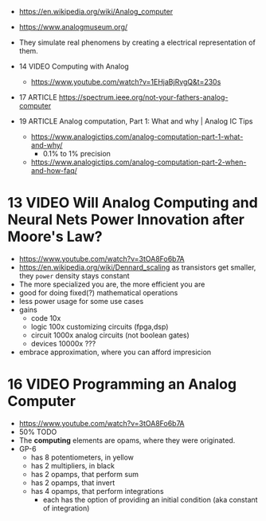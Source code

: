 - https://en.wikipedia.org/wiki/Analog_computer
- https://www.analogmuseum.org/

- They simulate real phenomens by creating a electrical representation of them.

- 14 VIDEO Computing with Analog
  - https://www.youtube.com/watch?v=1EHjaBjRvgQ&t=230s
- 17 ARTICLE https://spectrum.ieee.org/not-your-fathers-analog-computer
- 19 ARTICLE Analog computation, Part 1: What and why | Analog IC Tips
  - https://www.analogictips.com/analog-computation-part-1-what-and-why/
    - 0.1% to 1% precision
  - https://www.analogictips.com/analog-computation-part-2-when-and-how-faq/

* 13 VIDEO Will Analog Computing and Neural Nets Power Innovation after Moore's Law?
  - https://www.youtube.com/watch?v=3tOA8Fo6b7A
  - https://en.wikipedia.org/wiki/Dennard_scaling
    as transistors get smaller, they =power= density stays constant
    [[https://www.researchgate.net/publication/330893452/figure/fig1/AS:993832694992898@1613959587856/The-Dennard-scaling-failed-around-the-middle-of-the-2000s-24.png]]
  - The more specialized you are, the more efficient you are
    [[https://semiwiki.com/wp-content/uploads/2018/09/22341-broderson_efficiency.jpg]]
  - good for doing fixed(?) mathematical operations
  - less power usage for some use cases
  - gains
    - code       10x
    - logic     100x customizing circuits (fpga,dsp)
    - circuit  1000x analog circuits (not boolean gates)
    - devices 10000x ???
  - embrace approximation, where you can afford impresicion

* 16 VIDEO Programming an Analog Computer
  - https://www.youtube.com/watch?v=3tOA8Fo6b7A
  - 50% TODO
  - The *computing* elements are opams, where they were originated.
  - GP-6
    [[https://treasures.scss.tcd.ie/hardware/temp-Comdyna-GP6-Analog-Computer/Comdyna-GP6-PANEL_files/gp-6pan.jpg]]
    - has 8 potentiometers, in yellow
    - has 2 multipliers, in black
    - has 2 opamps, that perform sum
    - has 2 opamps, that invert
    - has 4 opamps, that perform integrations
      - each has the option of providing an initial condition (aka constant of integration)
